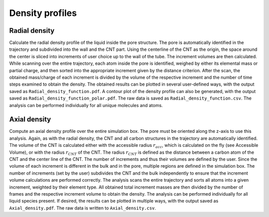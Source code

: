 Density profiles
================

Radial density
---------------
Calculate the radial density profile of the liquid inside the pore structure.
The pore is automatically identified in the trajectory and subdivided into the wall and the CNT part.
Using the centerline of the CNT as the origin, the space around the center is sliced into increments of user choice up to the wall of the tube.
The increment volumes are then calculated.
While scanning over the entire trajectory, each atom inside the pore is identified, weighed by either its elemental mass or partial charge, and then sorted into the appropriate increment given by the distance criterion.
After the scan, the obtained mass/charge of each increment is divided by the volume of the respective increment and the number of time steps examined to obtain the density.
The obtained results can be plotted in several user-defined ways, with the output saved as ``Radial_density_function.pdf``.
A contour plot of the density profile can also be generated, with the output saved as ``Radial_density_function_polar.pdf``.
The raw data is saved as ``Radial_density_function.csv``.
The analysis can be performed individually for all unique molecules and atoms.

Axial density
---------------------
Compute an axial density profile over the entire simulation box. The pore must be oriented along the z-axis to use this analysis.
Again, as with the radial density, the CNT and all carbon structures in the trajectory are automatically identified.
The volume of the CNT is calculated either with the accessible radius :math:`r_{acc}`, which is calculated on the fly (see Accessible Volume), or with the radius :math:`r_{CNT}` of the CNT.
The radius :math:`r_{CNT}` is defined as the distance between a carbon atom of the CNT and the center line of the CNT.
The number of increments and thus their volumes are defined by the user.
Since the volume of each increment is different in the bulk and in the pore, multiple regions are defined in the simulation box.
The number of increments (set by the user) subdivides the CNT and the bulk independently to ensure that the increment volume calculations are performed correctly.
The analysis scans the entire trajectory and sorts all atoms into a given increment, weighted by their element type.
All obtained total increment masses are then divided by the number of frames and the respective increment volume to obtain the density.
The analysis can be performed individually for all liquid species present.
If desired, the results can be plotted in multiple ways, with the output saved as ``Axial_density.pdf``.
The raw data is written to ``Axial_density.csv``.

